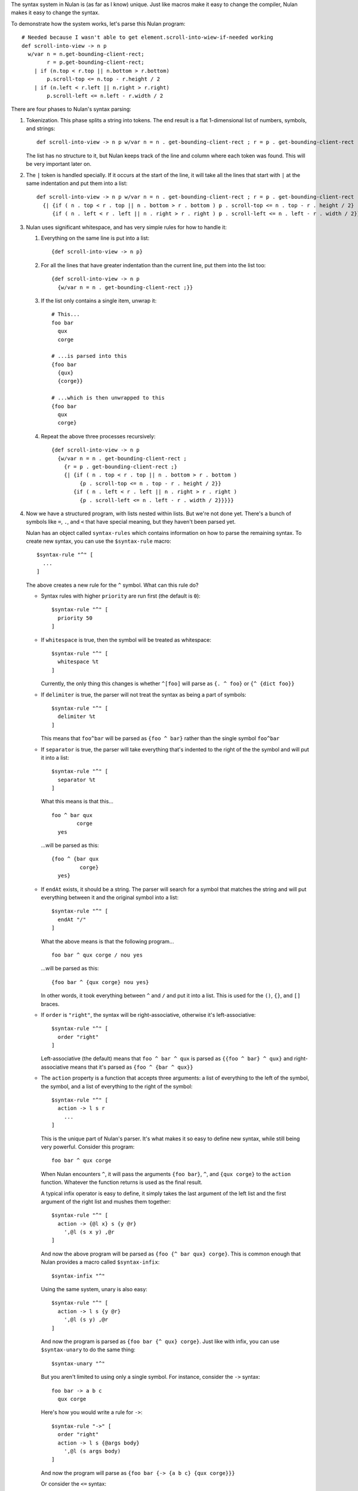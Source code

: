 The syntax system in Nulan is (as far as I know) unique. Just like macros make it easy to change the compiler, Nulan makes it easy to change the syntax.

To demonstrate how the system works, let's parse this Nulan program::

  # Needed because I wasn't able to get element.scroll-into-wiew-if-needed working
  def scroll-into-view -> n p
    w/var n = n.get-bounding-client-rect;
          r = p.get-bounding-client-rect;
      | if (n.top < r.top || n.bottom > r.bottom)
          p.scroll-top <= n.top - r.height / 2
      | if (n.left < r.left || n.right > r.right)
          p.scroll-left <= n.left - r.width / 2

There are four phases to Nulan's syntax parsing:

1) Tokenization. This phase splits a string into tokens. The end result is a flat 1-dimensional list of numbers, symbols, and strings::

     def scroll-into-view -> n p w/var n = n . get-bounding-client-rect ; r = p . get-bounding-client-rect ; | if ( n . top < r . top || n . bottom > r . bottom ) p . scroll-top <= n . top - r . height / 2 | if ( n . left < r . left || n . right > r . right ) p . scroll-left <= n . left - r . width / 2

   The list has no structure to it, but Nulan keeps track of the line and column where each token was found. This will be very important later on.

2) The ``|`` token is handled specially. If it occurs at the start of the line, it will take all the lines that start with ``|`` at the same indentation and put them into a list::

     def scroll-into-view -> n p w/var n = n . get-bounding-client-rect ; r = p . get-bounding-client-rect ;
       {| {if ( n . top < r . top || n . bottom > r . bottom ) p . scroll-top <= n . top - r . height / 2}
          {if ( n . left < r . left || n . right > r . right ) p . scroll-left <= n . left - r . width / 2}}

3) Nulan uses significant whitespace, and has very simple rules for how to handle it:

   1) Everything on the same line is put into a list::

        {def scroll-into-view -> n p}

   2) For all the lines that have greater indentation than the current line, put them into the list too::

        {def scroll-into-view -> n p
          {w/var n = n . get-bounding-client-rect ;}}

   3) If the list only contains a single item, unwrap it::

        # This...
        foo bar
          qux
          corge

        # ...is parsed into this
        {foo bar
          {qux}
          {corge}}

        # ...which is then unwrapped to this
        {foo bar
          qux
          corge}

   4) Repeat the above three processes recursively::

        {def scroll-into-view -> n p
          {w/var n = n . get-bounding-client-rect ;
            {r = p . get-bounding-client-rect ;}
            {| {if ( n . top < r . top || n . bottom > r . bottom )
                 {p . scroll-top <= n . top - r . height / 2}}
               {if ( n . left < r . left || n . right > r . right )
                 {p . scroll-left <= n . left - r . width / 2}}}}}

4) Now we have a structured program, with lists nested within lists. But we're not done yet. There's a bunch of symbols like ``=``, ``.``, and ``<`` that have special meaning, but they haven't been parsed yet.

   Nulan has an object called ``syntax-rules`` which contains information on how to parse the remaining syntax. To create new syntax, you can use the ``$syntax-rule`` macro::

     $syntax-rule "^" [
       ...
     ]

   The above creates a new rule for the ``^`` symbol. What can this rule do?

   * Syntax rules with higher ``priority`` are run first (the default is ``0``)::

       $syntax-rule "^" [
         priority 50
       ]

   * If ``whitespace`` is true, then the symbol will be treated as whitespace::

       $syntax-rule "^" [
         whitespace %t
       ]

     Currently, the only thing this changes is whether ``^[foo]`` will parse as ``{. ^ foo}`` or ``{^ {dict foo}}``

   * If ``delimiter`` is true, the parser will not treat the syntax as being a part of symbols::

       $syntax-rule "^" [
         delimiter %t
       ]

     This means that ``foo^bar`` will be parsed as ``{foo ^ bar}`` rather than the single symbol ``foo^bar``

   * If ``separator`` is true, the parser will take everything that's indented to the right of the the symbol and will put it into a list::

       $syntax-rule "^" [
         separator %t
       ]

     What this means is that this...

     ::

       foo ^ bar qux
               corge
         yes

     ...will be parsed as this::

       {foo ^ {bar qux
                corge}
         yes}

   * If ``endAt`` exists, it should be a string. The parser will search for a symbol that matches the string and will put everything between it and the original symbol into a list::

       $syntax-rule "^" [
         endAt "/"
       ]

     What the above means is that the following program...

     ::

       foo bar ^ qux corge / nou yes

     ...will be parsed as this::

       {foo bar ^ {qux corge} nou yes}

     In other words, it took everything between ``^`` and ``/`` and put it into a list. This is used for the ``()``, ``{}``, and ``[]`` braces.

   * If ``order`` is ``"right"``, the syntax will be right-associative, otherwise it's left-associative::

       $syntax-rule "^" [
         order "right"
       ]

     Left-associative (the default) means that ``foo ^ bar ^ qux`` is parsed as ``{{foo ^ bar} ^ qux}`` and right-associative means that it's parsed as ``{foo ^ {bar ^ qux}}``

   * The ``action`` property is a function that accepts three arguments: a list of everything to the left of the symbol, the symbol, and a list of everything to the right of the symbol::

       $syntax-rule "^" [
         action -> l s r
           ...
       ]

     This is the unique part of Nulan's parser. It's what makes it so easy to define new syntax, while still being very powerful. Consider this program::

       foo bar ^ qux corge

     When Nulan encounters ``^``, it will pass the arguments ``{foo bar}``, ``^``, and ``{qux corge}`` to the ``action`` function. Whatever the function returns is used as the final result.

     A typical infix operator is easy to define, it simply takes the last argument of the left list and the first argument of the right list and mushes them together::

       $syntax-rule "^" [
         action -> {@l x} s {y @r}
           ',@l (s x y) ,@r
       ]

     And now the above program will be parsed as ``{foo {^ bar qux} corge}``. This is common enough that Nulan provides a macro called ``$syntax-infix``::

       $syntax-infix "^"

     Using the same system, unary is also easy::

       $syntax-rule "^" [
         action -> l s {y @r}
           ',@l (s y) ,@r
       ]

     And now the program is parsed as ``{foo bar {^ qux} corge}``. Just like with infix, you can use ``$syntax-unary`` to do the same thing::

       $syntax-unary "^"

     But you aren't limited to using only a single symbol. For instance, consider the ``->`` syntax::

       foo bar -> a b c
         qux corge

     Here's how you would write a rule for ``->``::

       $syntax-rule "->" [
         order "right"
         action -> l s {@args body}
           ',@l (s args body)
       ]

     And now the program will parse as ``{foo bar {-> {a b c} {qux corge}}}``

     Or consider the ``<=`` syntax::

       foo bar <= qux corge

     You can write a rule for it like this::

       $syntax-rule "<=" [
         order "right"
         action -> l s r
           's ,(unwrap l) ,(unwrap r)
       ]

     And now it will be parsed as ``{<= {foo bar} {qux corge}}``

     The reason for ``unwrap`` is so that ``foo <= bar`` is parsed as ``{<= foo bar}`` rather than ``{<= {foo} {bar}}``

   Here is a list of all the built-in syntax::

     $syntax-rule "(" [
       priority 110
       delimiter %t
       endAt ")"
       action -> l s {x @r}
         ',@l ,(unwrap x) ,@r
     ]

     $syntax-rule "{" [
       priority 110
       delimiter %t
       endAt "}"
       action -> l s {x @r}
         ',@l (list ,@x) ,@r
     ]

     $syntax-rule "[" [
       priority 110
       delimiter %t
       endAt "]"
       action -> {@l x} s {y @r}
         if s.whitespace
           ',@l x (dict ,@y) ,@r
           ',@l (. x ,(unwrap y)) ,@r
     ]

     $syntax-rule ";" [
       priority 100
       delimiter %t
       action -> l s r
         'l ,@r
     ]

     $syntax-rule ":" [
       priority 100
       delimiter %t
       separator %t
       action -> l s {x @r}
         ',@l x ,@r
     ]

     $syntax-rule "." [
       priority 100
       delimiter %t
       action -> {@l x} s {y @r}
         if (num? x) && (num? y)
           ',@l ,(num: x + "." + y) ,@r
           if (sym? y)
             ',@l (s x y.value) ,@r
             ',@l (s x y) ,@r
     ]

     $syntax-unary "," 90 [ delimiter %t ]
     $syntax-unary "@" 90 [ delimiter %t ]
     $syntax-unary "~" 90

     $syntax-infix "*" 80
     $syntax-infix "/" 80

     $syntax-infix "+" 70
     $syntax-infix "-" 70

     $syntax-infix "<"  60
     $syntax-infix ">"  60
     $syntax-infix "=<" 60
     $syntax-infix ">=" 60

     $syntax-infix "==" 50
     $syntax-infix "~=" 50
     $syntax-infix "|=" 50

     $syntax-infix "&&" 40

     $syntax-infix "||" 40

     $syntax-rule "'" [
       priority 10
       whitespace %t
       delimiter %t
       separator %t
       action -> l s {x @r}
         ',@l (s ,(unwrap x)) ,@r
     ]

     $syntax-rule "->" [
       priority 10
       order "right"
       action -> l s {@args body}
         ',@l (s args body)
     ]

     $syntax-rule "=" [
       priority 10
       separator %t
       action -> {@l x} s {y @r}
         ',@l (s x ,(unwrap y)) ,@r
     ]

     $syntax-rule "<=" [
       priority 0
       order "right"
       action -> l s r
         's ,(unwrap l) ,(unwrap r)
     ]

   Okay! Going back to our program from before::

     {def scroll-into-view -> n p
       {w/var n = n . get-bounding-client-rect ;
         {r = p . get-bounding-client-rect ;}
         {| {if ( n . top < r . top || n . bottom > r . bottom )
              {p . scroll-top <= n . top - r . height / 2}}
            {if ( n . left < r . left || n . right > r . right )
              {p . scroll-left <= n . left - r . width / 2}}}}}

   Let's use the built-in syntax to parse this::

     {def scroll-into-view
       {-> {n p}
         {w/var
           {= n {{. n get-bounding-client-rect}}}
           {= r {{. pget-bounding-client-rect}}}
           {| {if {|| {< {. n top} {. r top}} {> {. n bottom} {. r bottom}}}
                {<= {. p scroll-top} {- {. n top} {/ {. r height} 2}}}}
              {if {|| {< {. n left} {. r left}} {> {. n right} {. r right}}}
                {<= {. p scroll-left} {- {. n left} {/ {. r width} 2}}}}}}}}

   And now the program is fully parsed and ready to be compiled and executed.
